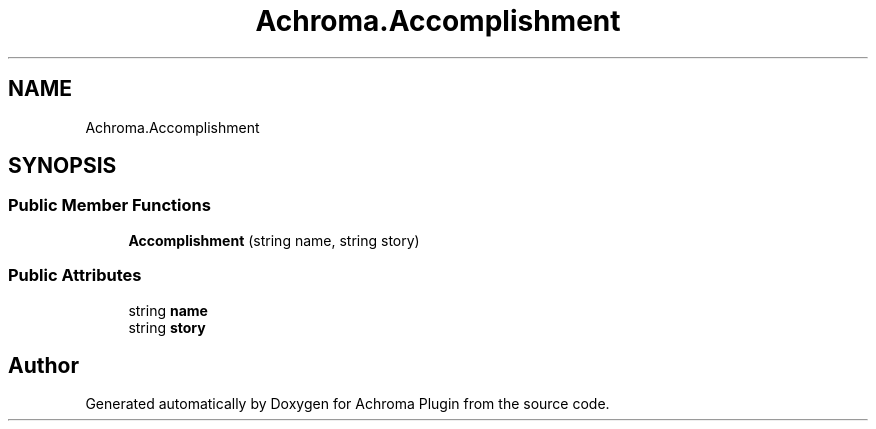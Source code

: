 .TH "Achroma.Accomplishment" 3 "Achroma Plugin" \" -*- nroff -*-
.ad l
.nh
.SH NAME
Achroma.Accomplishment
.SH SYNOPSIS
.br
.PP
.SS "Public Member Functions"

.in +1c
.ti -1c
.RI "\fBAccomplishment\fP (string name, string story)"
.br
.in -1c
.SS "Public Attributes"

.in +1c
.ti -1c
.RI "string \fBname\fP"
.br
.ti -1c
.RI "string \fBstory\fP"
.br
.in -1c

.SH "Author"
.PP 
Generated automatically by Doxygen for Achroma Plugin from the source code\&.
